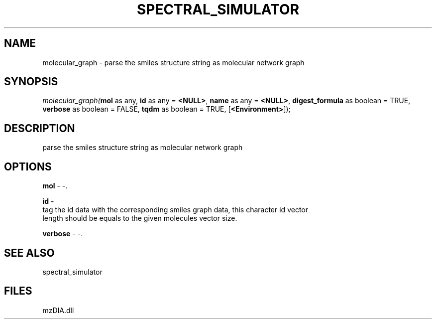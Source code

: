 .\" man page create by R# package system.
.TH SPECTRAL_SIMULATOR 1 2000-Jan "molecular_graph" "molecular_graph"
.SH NAME
molecular_graph \- parse the smiles structure string as molecular network graph
.SH SYNOPSIS
\fImolecular_graph(\fBmol\fR as any, 
\fBid\fR as any = \fB<NULL>\fR, 
\fBname\fR as any = \fB<NULL>\fR, 
\fBdigest_formula\fR as boolean = TRUE, 
\fBverbose\fR as boolean = FALSE, 
\fBtqdm\fR as boolean = TRUE, 
[\fB<Environment>\fR]);\fR
.SH DESCRIPTION
.PP
parse the smiles structure string as molecular network graph
.PP
.SH OPTIONS
.PP
\fBmol\fB \fR\- -. 
.PP
.PP
\fBid\fB \fR\- 
 tag the id data with the corresponding smiles graph data, this character id vector
 length should be equals to the given molecules vector size.
. 
.PP
.PP
\fBverbose\fB \fR\- -. 
.PP
.SH SEE ALSO
spectral_simulator
.SH FILES
.PP
mzDIA.dll
.PP
